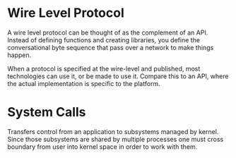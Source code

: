 * Wire Level Protocol
  A wire level protocol can be thought of as the complement of an API. Instead
  of defining functions and creating libraries, you define the conversational
  byte sequence that pass over a network to make things happen.

  When a protocol is specified at the wire-level and published, most
  technologies can use it, or be made to use it. Compare this to an API, where
  the actual implementation is specific to the platform.
* System Calls
  Transfers control from an application to subsystems managed by kernel. Since
  those subsystems are shared by multiple processes one must cross boundary from
  user into kernel space in order to work with them.
